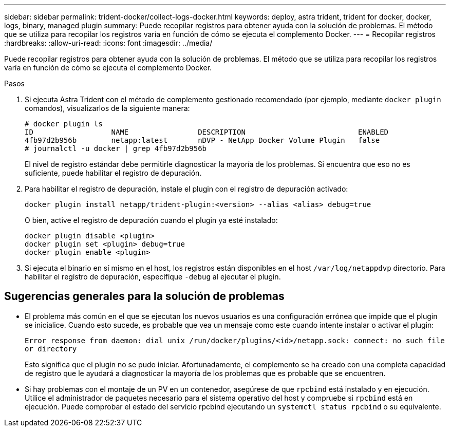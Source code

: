 ---
sidebar: sidebar 
permalink: trident-docker/collect-logs-docker.html 
keywords: deploy, astra trident, trident for docker, docker, logs, binary, managed plugin 
summary: Puede recopilar registros para obtener ayuda con la solución de problemas. El método que se utiliza para recopilar los registros varía en función de cómo se ejecuta el complemento Docker. 
---
= Recopilar registros
:hardbreaks:
:allow-uri-read: 
:icons: font
:imagesdir: ../media/


Puede recopilar registros para obtener ayuda con la solución de problemas. El método que se utiliza para recopilar los registros varía en función de cómo se ejecuta el complemento Docker.

.Pasos
. Si ejecuta Astra Trident con el método de complemento gestionado recomendado (por ejemplo, mediante `docker plugin` comandos), visualizarlos de la siguiente manera:
+
[listing]
----
# docker plugin ls
ID                  NAME                DESCRIPTION                          ENABLED
4fb97d2b956b        netapp:latest       nDVP - NetApp Docker Volume Plugin   false
# journalctl -u docker | grep 4fb97d2b956b
----
+
El nivel de registro estándar debe permitirle diagnosticar la mayoría de los problemas. Si encuentra que eso no es suficiente, puede habilitar el registro de depuración.

. Para habilitar el registro de depuración, instale el plugin con el registro de depuración activado:
+
[listing]
----
docker plugin install netapp/trident-plugin:<version> --alias <alias> debug=true
----
+
O bien, active el registro de depuración cuando el plugin ya esté instalado:

+
[listing]
----
docker plugin disable <plugin>
docker plugin set <plugin> debug=true
docker plugin enable <plugin>
----
. Si ejecuta el binario en sí mismo en el host, los registros están disponibles en el host `/var/log/netappdvp` directorio. Para habilitar el registro de depuración, especifique `-debug` al ejecutar el plugin.




== Sugerencias generales para la solución de problemas

* El problema más común en el que se ejecutan los nuevos usuarios es una configuración errónea que impide que el plugin se inicialice. Cuando esto sucede, es probable que vea un mensaje como este cuando intente instalar o activar el plugin:
+
`Error response from daemon: dial unix /run/docker/plugins/<id>/netapp.sock: connect: no such file or directory`

+
Esto significa que el plugin no se pudo iniciar. Afortunadamente, el complemento se ha creado con una completa capacidad de registro que le ayudará a diagnosticar la mayoría de los problemas que es probable que se encuentren.

* Si hay problemas con el montaje de un PV en un contenedor, asegúrese de que `rpcbind` está instalado y en ejecución. Utilice el administrador de paquetes necesario para el sistema operativo del host y compruebe si `rpcbind` está en ejecución. Puede comprobar el estado del servicio rpcbind ejecutando un `systemctl status rpcbind` o su equivalente.

